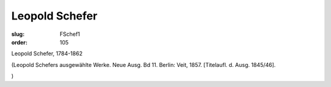 Leopold Schefer
===============

:slug: FSchef1
:order: 105

Leopold Schefer, 1784-1862

.. class:: source

  (Leopold Schefers ausgewählte Werke. Neue Ausg. Bd 11. Berlin: Veit, 1857. [Titelaufl. d. Ausg. 1845/46].

.. class:: source

  )
